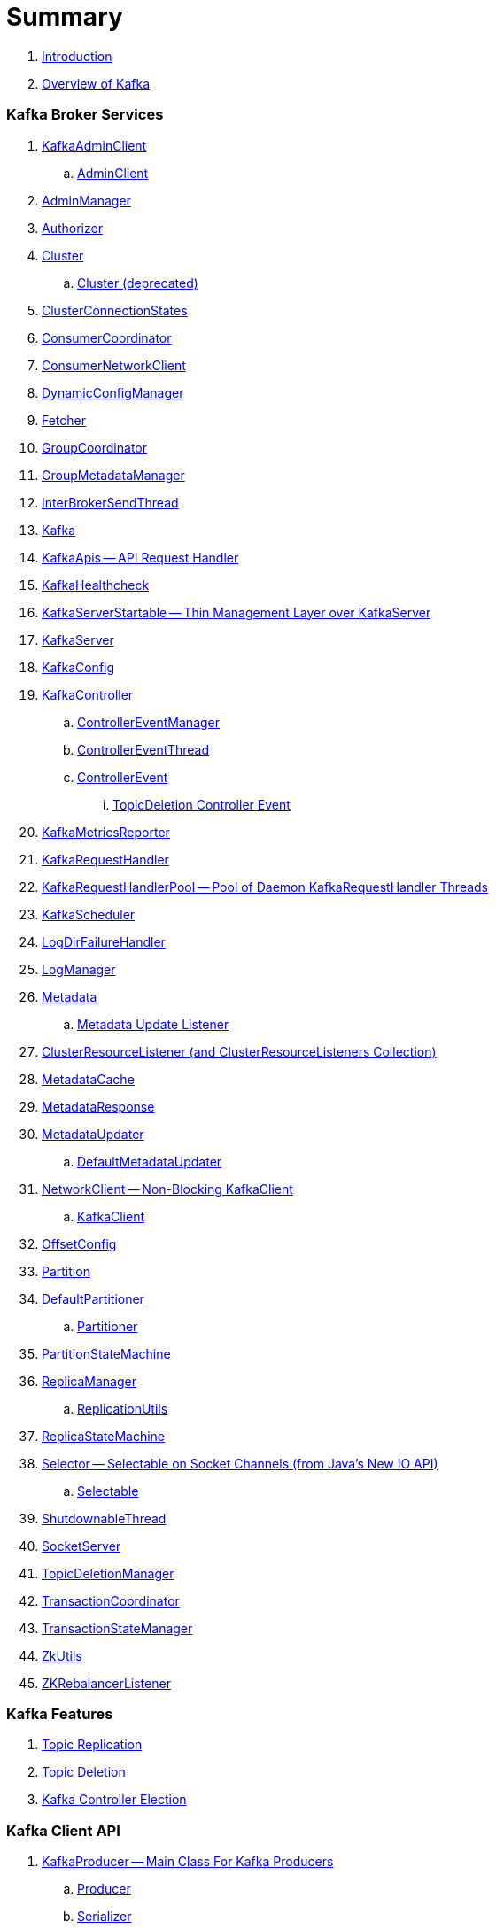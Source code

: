 = Summary

. link:book-intro.adoc[Introduction]
. link:kafka-overview.adoc[Overview of Kafka]

=== Kafka Broker Services

. link:kafka-KafkaAdminClient.adoc[KafkaAdminClient]
.. link:kafka-AdminClient.adoc[AdminClient]

. link:kafka-AdminManager.adoc[AdminManager]
. link:kafka-Authorizer.adoc[Authorizer]

. link:kafka-Cluster.adoc[Cluster]
.. link:kafka-Cluster-deprecated.adoc[Cluster (deprecated)]

. link:kafka-ClusterConnectionStates.adoc[ClusterConnectionStates]
. link:kafka-ConsumerCoordinator.adoc[ConsumerCoordinator]
. link:kafka-ConsumerNetworkClient.adoc[ConsumerNetworkClient]
. link:kafka-DynamicConfigManager.adoc[DynamicConfigManager]
. link:kafka-Fetcher.adoc[Fetcher]
. link:kafka-GroupCoordinator.adoc[GroupCoordinator]
. link:kafka-GroupMetadataManager.adoc[GroupMetadataManager]
. link:kafka-InterBrokerSendThread.adoc[InterBrokerSendThread]
. link:kafka-Kafka.adoc[Kafka]
. link:kafka-KafkaApis.adoc[KafkaApis -- API Request Handler]

. link:kafka-KafkaHealthcheck.adoc[KafkaHealthcheck]
. link:kafka-KafkaServerStartable.adoc[KafkaServerStartable -- Thin Management Layer over KafkaServer]
. link:kafka-KafkaServer.adoc[KafkaServer]
. link:kafka-KafkaConfig.adoc[KafkaConfig]

. link:kafka-KafkaController.adoc[KafkaController]
.. link:kafka-ControllerEventManager.adoc[ControllerEventManager]
.. link:kafka-ControllerEventThread.adoc[ControllerEventThread]
.. link:kafka-ControllerEvent.adoc[ControllerEvent]
... link:kafka-ControllerEvent-TopicDeletion.adoc[TopicDeletion Controller Event]

. link:kafka-KafkaMetricsReporter.adoc[KafkaMetricsReporter]
. link:kafka-KafkaRequestHandler.adoc[KafkaRequestHandler]
. link:kafka-KafkaRequestHandlerPool.adoc[KafkaRequestHandlerPool -- Pool of Daemon KafkaRequestHandler Threads]
. link:kafka-KafkaScheduler.adoc[KafkaScheduler]
. link:kafka-LogDirFailureHandler.adoc[LogDirFailureHandler]
. link:kafka-LogManager.adoc[LogManager]

. link:kafka-Metadata.adoc[Metadata]
.. link:kafka-Metadata-Listener.adoc[Metadata Update Listener]

. link:kafka-ClusterResourceListener.adoc[ClusterResourceListener (and ClusterResourceListeners Collection)]

. link:kafka-MetadataCache.adoc[MetadataCache]
. link:kafka-MetadataResponse.adoc[MetadataResponse]

. link:kafka-MetadataUpdater.adoc[MetadataUpdater]
.. link:kafka-DefaultMetadataUpdater.adoc[DefaultMetadataUpdater]

. link:kafka-NetworkClient.adoc[NetworkClient -- Non-Blocking KafkaClient]
.. link:kafka-KafkaClient.adoc[KafkaClient]

. link:kafka-OffsetConfig.adoc[OffsetConfig]
. link:kafka-Partition.adoc[Partition]

. link:kafka-DefaultPartitioner.adoc[DefaultPartitioner]
.. link:kafka-Partitioner.adoc[Partitioner]

. link:kafka-PartitionStateMachine.adoc[PartitionStateMachine]

. link:kafka-ReplicaManager.adoc[ReplicaManager]
.. link:kafka-ReplicationUtils.adoc[ReplicationUtils]

. link:kafka-ReplicaStateMachine.adoc[ReplicaStateMachine]

. link:kafka-Selector.adoc[Selector -- Selectable on Socket Channels (from Java's New IO API)]
.. link:kafka-Selectable.adoc[Selectable]

. link:kafka-ShutdownableThread.adoc[ShutdownableThread]
. link:kafka-SocketServer.adoc[SocketServer]
. link:kafka-TopicDeletionManager.adoc[TopicDeletionManager]
. link:kafka-TransactionCoordinator.adoc[TransactionCoordinator]
. link:kafka-TransactionStateManager.adoc[TransactionStateManager]
. link:kafka-ZkUtils.adoc[ZkUtils]
. link:kafka-ZKRebalancerListener.adoc[ZKRebalancerListener]

=== Kafka Features

. link:kafka-topic-replication.adoc[Topic Replication]
. link:kafka-topic-deletion.adoc[Topic Deletion]
. link:kafka-controller-election.adoc[Kafka Controller Election]

=== Kafka Client API

. link:kafka-KafkaProducer.adoc[KafkaProducer -- Main Class For Kafka Producers]
.. link:kafka-Producer.adoc[Producer]
.. link:kafka-Serializer.adoc[Serializer]
.. link:kafka-Sender.adoc[Sender]
.. link:kafka-ProducerInterceptor.adoc[ProducerInterceptor]

. link:kafka-KafkaConsumer.adoc[KafkaConsumer -- Main Class For Kafka Consumers]
.. link:kafka-Consumer.adoc[Consumer]
.. link:kafka-Deserializer.adoc[Deserializer]
.. link:kafka-ConsumerConfig.adoc[ConsumerConfig]
.. link:kafka-ConsumerInterceptor.adoc[ConsumerInterceptor]

=== Architecture

. link:kafka-brokers.adoc[Broker Nodes -- Kafka Servers]
.. link:kafka-Broker.adoc[Broker]

. link:kafka-topics.adoc[Topics]
. link:kafka-messages.adoc[Messages]

. link:kafka-clients.adoc[Kafka Clients]
.. link:kafka-producers.adoc[Producers]
.. link:kafka-consumers.adoc[Consumers]

. link:kafka-RequestCompletionHandler.adoc[RequestCompletionHandler]
. link:kafka-ClientResponse.adoc[ClientResponse]

. link:kafka-clusters.adoc[Clusters]

=== Kafka Operations and Administration

. link:kafka-tools-kafka-consumer-groups.adoc[kafka-consumer-groups.sh]
.. link:kafka-ConsumerGroupCommand.adoc[ConsumerGroupCommand]
.. link:kafka-KafkaConsumerGroupService.adoc[KafkaConsumerGroupService]
... link:kafka-ConsumerGroupService.adoc[ConsumerGroupService]

=== Kafka Metrics

. link:kafka-Sensor.adoc[Sensor]
. link:kafka-MetricsReporter.adoc[MetricsReporter]
. link:kafka-ProducerMetrics.adoc[ProducerMetrics]
. link:kafka-SenderMetrics.adoc[SenderMetrics]

=== Kafka Tools

. link:kafka-tools.adoc[Kafka Tools]
.. link:kafka-tools-kafka-configs.adoc[kafka-configs.sh]
.. link:kafka-tools-kafka-topics.adoc[kafka-topics.sh]
. link:kafka-properties.adoc[Properties]
.. link:kafka-properties-bootstrap-servers.adoc[bootstrap.servers]
.. link:kafka-properties-client-id.adoc[client.id]
.. link:kafka-properties-enable-auto-commit.adoc[enable.auto.commit]
.. link:kafka-properties-group-id.adoc[group.id]
.. link:kafka-properties-retry-backoff-ms.adoc[retry.backoff.ms]
. link:kafka-logging.adoc[Logging]

=== Tips and Tricks

. link:kafka-gradle-tips.adoc[Gradle Tips]
. link:kafka-zookeeper-tips.adoc[Zookeeper Tips]
. link:kafka-scala-repl.adoc[Kafka in Scala REPL for Interactive Exploration]

=== Kafka Connect

. link:kafka-WorkerGroupMember.adoc[WorkerGroupMember]
. link:kafka-ConnectDistributed.adoc[ConnectDistributed]

=== Appendix

. link:kafka-further-reading-watching.adoc[Further reading or watching]
